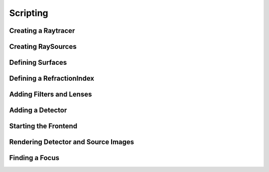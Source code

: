 ====================
Scripting
====================

Creating a Raytracer
--------------------------

Creating RaySources
------------------------

Defining Surfaces
---------------------

Defining a RefractionIndex
------------------------------

Adding Filters and Lenses
------------------------------

Adding a Detector
--------------------------------

Starting the Frontend
-------------------------


Rendering Detector and Source Images
----------------------------------------


Finding a Focus
----------------------


